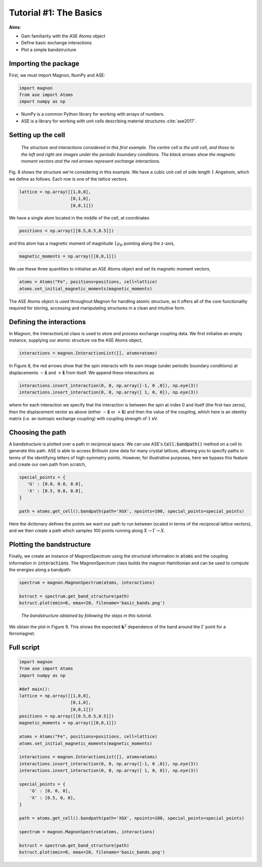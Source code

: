 Tutorial #1: The Basics
=======================

**Aims**:

* Gain familiarity with the ASE Atoms object
* Define basic exchange interactions
* Plot a simple bandstructure

Importing the package
----------------------

First, we must import Magnon, NumPy and ASE:

.. code-block::

   import magnon
   from ase import Atoms
   import numpy as np

* NumPy is a common Python library for working with arrays of numbers.
* ASE is a library for working with unit cells describing material structures :cite:`ase2017`.

Setting up the cell
--------------------

.. figure:: basic.png

   *The structure and interactions considered in this first example. The centre cell is the unit cell, and those to the left and right are images under the periodic boundary conditions. The black arrows show the magnetic moment vectors and the red arrows represent exchange interactions.*

Fig. 8 shows the structure we're considering in this example. We have a cubic unit cell of side length :math:`1` Angstrom, which we
define as follows. Each row is one of the lattice vectors.

.. code-block::

   lattice = np.array([[1,0,0],
                       [0,1,0],
                       [0,0,1]])

We have a single atom located in the middle of the cell, at coordinates

.. code-block::

   positions = np.array([[0.5,0.5,0.5]])

and this atom has a magnetic moment of magnitude :math:`1 \mu_B` pointing along the z-axis,

.. code-block::

   magnetic_moments = np.array([[0,0,1]])

We use these three quantities to initialise an ASE Atoms object and set its magnetic moment vectors,

.. code-block::

   atoms = Atoms("Fe", positions=positions, cell=lattice)
   atoms.set_initial_magnetic_moments(magnetic_moments)

The ASE Atoms object is used throughout Magnon for handling atomic structure, as it offers all of the core
functionality required for storing, accessing and manipulating structures in a clean and intuitive form.

Defining the interactions
-------------------------

In Magnon, the InteractionList class is used to store and process exchange coupling data. We first initialise an empty instance,
supplying our atomic structure via the ASE Atoms object,

.. code-block::

   interactions = magnon.InteractionList([], atoms=atoms)

In Figure 8, the red arrows show that the spin interacts with its own image (under periodic boundary conditions) at displacements :math:`-\hat{\mathbf{x}}` and :math:`+\hat{\mathbf{x}}` from itself. We append these interactions as

.. code-block::

   interactions.insert_interaction(0, 0, np.array([-1, 0 ,0]), np.eye(3))
   interactions.insert_interaction(0, 0, np.array([ 1, 0, 0]), np.eye(3))

where for each interaction we specify that the interaction is between the spin at index 0 and itself (the first two zeros), then the displacement
vector as above (either :math:`-\hat{\mathbf{x}}` or :math:`+\hat{\mathbf{x}}`) and then the value of the coupling, which here is an identity matrix (i.e. an isotropic exchange coupling) with coupling strength of :math:`1` eV.

Choosing the path
-----------------

A bandstructure is plotted over a path in reciprocal space. We can use ASE's :code:`Cell.bandpath()` method on a cell to generate this path.
ASE is able to access Brillouin zone data for many crystal lattices, allowing you
to specify paths in terms of the identifying letters of high-symmetry points. However, for illustrative purposes,
here we bypass this feature and create our own path from scratch,

.. code-block::

   special_points = {
      'G' : [0.0, 0.0, 0.0],
      'X' : [0.5, 0.0, 0.0],
   }

   path = atoms.get_cell().bandpath(path='XGX', npoints=100, special_points=special_points)

Here the dictionary defines the points we want our path to run between (scaled in terms of the reciprocal lattice vectors), and we then create a path which samples 100 points running
along :math:`X \to \Gamma \to X`.

Plotting the bandstructure
--------------------------

Finally, we create an instance of MagnonSpectrum using the structural information in :code:`atoms` and the coupling information
in :code:`interactions`. The MagnonSpectrum class builds the magnon Hamiltonian and can be used to compute the energies along a
bandpath:

.. code-block::

   spectrum = magnon.MagnonSpectrum(atoms, interactions)

   bstruct = spectrum.get_band_structure(path)
   bstruct.plot(emin=0, emax=20, filename='basic_bands.png')

.. figure:: basic_bands.png

   *The bandstructure obtained by following the steps in this tutorial.*

We obtain the plot in Figure 9. This shows the expected :math:`\mathbf{k}^2` dependence of the band around the :math:`\Gamma` point for a ferromagnet.

Full script
-----------

.. code-block::

    import magnon
    from ase import Atoms
    import numpy as np

    #def main():
    lattice = np.array([[1,0,0],
                        [0,1,0],
                        [0,0,1]])
    positions = np.array([[0.5,0.5,0.5]])
    magnetic_moments = np.array([[0,0,1]])

    atoms = Atoms("Fe", positions=positions, cell=lattice)
    atoms.set_initial_magnetic_moments(magnetic_moments)

    interactions = magnon.InteractionList([], atoms=atoms)
    interactions.insert_interaction(0, 0, np.array([-1, 0 ,0]), np.eye(3))
    interactions.insert_interaction(0, 0, np.array([ 1, 0, 0]), np.eye(3))

    special_points = {
        'G' : [0, 0, 0],
        'X' : [0.5, 0, 0],
    }

    path = atoms.get_cell().bandpath(path='XGX', npoints=100, special_points=special_points)

    spectrum = magnon.MagnonSpectrum(atoms, interactions)

    bstruct = spectrum.get_band_structure(path)
    bstruct.plot(emin=0, emax=20, filename='basic_bands.png')
